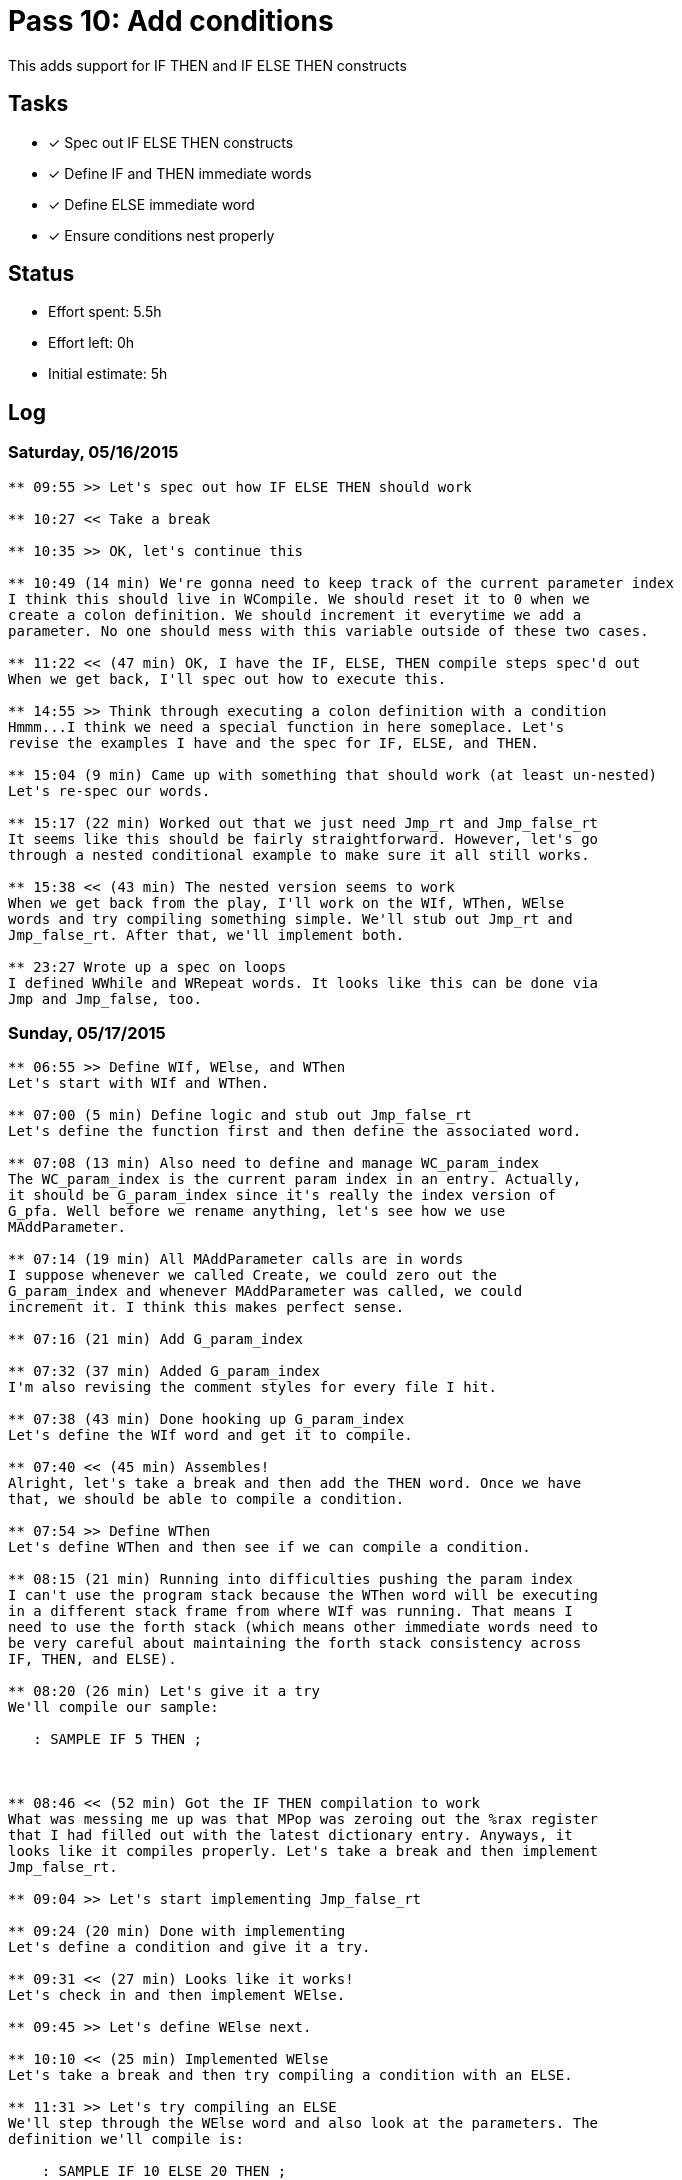 = Pass 10: Add conditions

This adds support for IF THEN and IF ELSE THEN constructs


== Tasks
- [x] Spec out IF ELSE THEN constructs
- [x] Define IF and THEN immediate words
- [x] Define ELSE immediate word
- [x] Ensure conditions nest properly


== Status
- Effort spent: 5.5h
- Effort left: 0h
- Initial estimate: 5h

== Log

=== Saturday, 05/16/2015
----
** 09:55 >> Let's spec out how IF ELSE THEN should work

** 10:27 << Take a break

** 10:35 >> OK, let's continue this

** 10:49 (14 min) We're gonna need to keep track of the current parameter index
I think this should live in WCompile. We should reset it to 0 when we
create a colon definition. We should increment it everytime we add a
parameter. No one should mess with this variable outside of these two cases.

** 11:22 << (47 min) OK, I have the IF, ELSE, THEN compile steps spec'd out
When we get back, I'll spec out how to execute this.

** 14:55 >> Think through executing a colon definition with a condition
Hmmm...I think we need a special function in here someplace. Let's
revise the examples I have and the spec for IF, ELSE, and THEN.

** 15:04 (9 min) Came up with something that should work (at least un-nested)
Let's re-spec our words.

** 15:17 (22 min) Worked out that we just need Jmp_rt and Jmp_false_rt
It seems like this should be fairly straightforward. However, let's go
through a nested conditional example to make sure it all still works.

** 15:38 << (43 min) The nested version seems to work
When we get back from the play, I'll work on the WIf, WThen, WElse
words and try compiling something simple. We'll stub out Jmp_rt and
Jmp_false_rt. After that, we'll implement both.

** 23:27 Wrote up a spec on loops
I defined WWhile and WRepeat words. It looks like this can be done via
Jmp and Jmp_false, too.
----


=== Sunday, 05/17/2015
----
** 06:55 >> Define WIf, WElse, and WThen
Let's start with WIf and WThen.

** 07:00 (5 min) Define logic and stub out Jmp_false_rt
Let's define the function first and then define the associated word.

** 07:08 (13 min) Also need to define and manage WC_param_index
The WC_param_index is the current param index in an entry. Actually,
it should be G_param_index since it's really the index version of
G_pfa. Well before we rename anything, let's see how we use
MAddParameter.

** 07:14 (19 min) All MAddParameter calls are in words
I suppose whenever we called Create, we could zero out the
G_param_index and whenever MAddParameter was called, we could
increment it. I think this makes perfect sense.

** 07:16 (21 min) Add G_param_index

** 07:32 (37 min) Added G_param_index
I'm also revising the comment styles for every file I hit.

** 07:38 (43 min) Done hooking up G_param_index
Let's define the WIf word and get it to compile.

** 07:40 << (45 min) Assembles!
Alright, let's take a break and then add the THEN word. Once we have
that, we should be able to compile a condition.

** 07:54 >> Define WThen
Let's define WThen and then see if we can compile a condition.

** 08:15 (21 min) Running into difficulties pushing the param index
I can't use the program stack because the WThen word will be executing
in a different stack frame from where WIf was running. That means I
need to use the forth stack (which means other immediate words need to
be very careful about maintaining the forth stack consistency across
IF, THEN, and ELSE).

** 08:20 (26 min) Let's give it a try
We'll compile our sample: 

   : SAMPLE IF 5 THEN ;



** 08:46 << (52 min) Got the IF THEN compilation to work
What was messing me up was that MPop was zeroing out the %rax register
that I had filled out with the latest dictionary entry. Anyways, it
looks like it compiles properly. Let's take a break and then implement
Jmp_false_rt. 

** 09:04 >> Let's start implementing Jmp_false_rt

** 09:24 (20 min) Done with implementing
Let's define a condition and give it a try.

** 09:31 << (27 min) Looks like it works!
Let's check in and then implement WElse.

** 09:45 >> Let's define WElse next.

** 10:10 << (25 min) Implemented WElse
Let's take a break and then try compiling a condition with an ELSE.

** 11:31 >> Let's try compiling an ELSE
We'll step through the WElse word and also look at the parameters. The
definition we'll compile is:

    : SAMPLE IF 10 ELSE 20 THEN ;

** 11:49 (18 min) Got an segfault
Ah, I bet it's because I didn't look for Jmp_rt as a special function.

** 11:52 (21 min) Looks like it works!
Let's check in

** 11:56 (25 min) Let's see if we could define a nested condition
I'll first see if it compiles correctly. We'll use

    x/12g (G_dp + 24) to see each cell


** 12:06 (35 min) The definition looks like it compiled:

   : NESTED IF 10 ELSE IF 20 THEN 30 THEN ;

If the stack is (1 0), then we should get (20 30)
If the stack is (0 0), then we should get (30)


** 12:11 << (40 min) Nested looks good!
Let's check in.
----